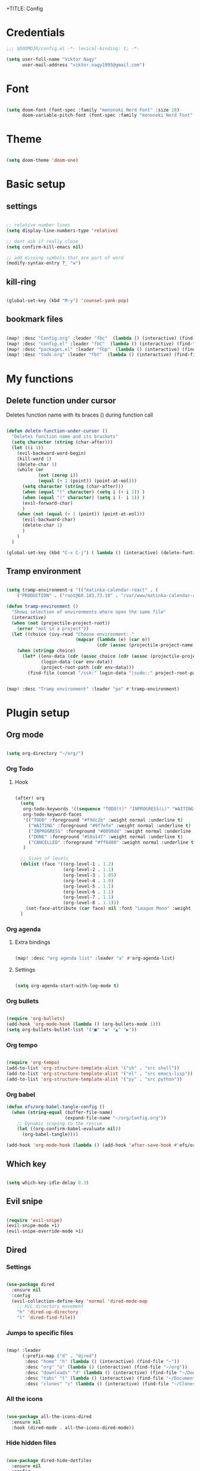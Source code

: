 +TITLE: Config
#+PROPERTY: header-args :tangle ~/.doom.d/config.el

* Credentials

#+begin_src emacs-lisp
;;; $DOOMDIR/config.el -*- lexical-binding: t; -*-

(setq user-full-name "Viktor Nagy"
      user-mail-address "viktor.nagy1995@gmail.com")

#+end_src

* Font

#+begin_src emacs-lisp

(setq doom-font (font-spec :family "mononoki Nerd Font" :size 18)
      doom-variable-pitch-font (font-spec :family "mononoki Nerd Font" :size 18))

#+end_src

* Theme

#+begin_src emacs-lisp

(setq doom-theme 'doom-one)

#+end_src

* Basic setup
** settings
#+begin_src emacs-lisp

;; relative number lines
(setq display-line-numbers-type 'relative)

;; dont ask if really close
(setq confirm-kill-emacs nil)

;; add missing symbols that are part of word
(modify-syntax-entry ?_ "w")
#+end_src

** kill-ring

#+begin_src emacs-lisp

(global-set-key (kbd "M-y") 'counsel-yank-pop)

#+end_src
** bookmark files

#+begin_src emacs-lisp

(map! :desc "Config.org" :leader "fbc"  (lambda () (interactive) (find-file "~/org/Config.org")))
(map! :desc "config.el" :leader "fbC"  (lambda () (interactive) (find-file "~/.doom.d/config.el")))
(map! :desc "packages.el" :leader "fbp"  (lambda () (interactive) (find-file "~/.doom.d/packages.el")))
(map! :desc "todo.org" :leader "fbt"  (lambda () (interactive) (find-file "~/org/todo.org")))

#+end_src

* My functions
** Delete function under cursor
Deletes function name with its braces () during function call

#+begin_src emacs-lisp

(defun delete-function-under-cursor ()
  "Deletes function name and its brackets"
  (setq character (string (char-after)))
  (let ((i 1))
    (evil-backward-word-begin)
    (kill-word 1)
    (delete-char 1)
    (while (or
            (not (zerop i))
            (equal (+ 1 (point)) (point-at-eol)))
      (setq character (string (char-after)))
      (when (equal "(" character) (setq i (+ i 1)) )
      (when (equal ")" character) (setq i (- i 1)) )
      (evil-forward-char)
      )
    (when (not (equal (+ 1 (point)) (point-at-eol)))
      (evil-backward-char)
      (delete-char 1)
      )
    )
  )

(global-set-key (kbd "C-x C-j") ( lambda () (interactive) (delete-funtion-under-cursor)))
#+end_src

** Tramp environment

#+begin_src emacs-lisp

(setq tramp-environment-s '(("matinka-calendar-react" . (
    ("PRODUCTION" . ("root@68.183.73.10" . "/var/www/matinka-calendar-compose/matinka-calendar-react"))))))

(defun tramp-environment ()
  "Shows selection of environments where open the same file"
  (interactive)
  (when (not (projectile-project-root))
    (error "not in a project"))
  (let ((choice (ivy-read "Choose environment: "
                          (mapcar (lambda (e) (car e))
                                  (cdr (assoc (projectile-project-name) tramp-environment-s))))))
    (when (stringp choice)
      (let* ((env-data (cdr (assoc choice (cdr (assoc (projectile-project-name) tramp-environment-s)))))
             (login-data (car env-data))
             (project-root-path (cdr env-data)))
        (find-file (concat "/ssh:" login-data "|sudo::" project-root-path "/" (substring (buffer-file-name) (length (projectile-project-root)))))))))


(map! :desc "Tramp environment" :leader "pe" #'tramp-environment)
#+end_src

* Plugin setup
** Org mode
#+begin_src emacs-lisp

(setq org-directory "~/org/")

#+end_src

*** Org Todo
**** Hook

#+begin_src emacs-lisp

(after! org
  (setq
   org-todo-keywords '((sequence "TODO(t)" "INPROGRESS(i)" "WAITING(w)" "|" "DONE(d)" "CANCELLED(c)"))
   org-todo-keyword-faces
   '(("TODO" :foreground "#f9dc2b" :weight normal :underline t)
     ("WAITING" :foreground "#9f7efe" :weight normal :underline t)
     ("INPROGRESS" :foreground "#0098dd" :weight normal :underline t)
     ("DONE" :foreground "#50a14f" :weight normal :underline t)
     ("CANCELLED" :foreground "#ff6480" :weight normal :underline t))
   )

  ;; Sizes of levels
  (dolist (face '((org-level-1 . 1.2)
                  (org-level-2 . 1.1)
                  (org-level-3 . 1.05)
                  (org-level-4 . 1.0)
                  (org-level-5 . 1.1)
                  (org-level-6 . 1.1)
                  (org-level-7 . 1.1)
                  (org-level-8 . 1.1)))
    (set-face-attribute (car face) nil :font "League Mono" :weight 'regular :height (cdr face)))
  )

#+end_src

#+RESULTS:

*** Org agenda
**** Extra bindings
#+begin_src emacs-lisp

(map! :desc "org agenda list" :leader "a" #'org-agenda-list)

#+end_src
**** Settings

#+begin_src emacs-lisp

(setq org-agenda-start-with-log-mode t)

#+end_src

*** Org bullets

#+begin_src emacs-lisp

(require 'org-bullets)
(add-hook 'org-mode-hook (lambda () (org-bullets-mode 1)))
(setq org-bullets-bullet-list '("■" "◆" "▲" "▶"))

#+end_src

*** Org tempo

#+begin_src emacs-lisp

(require 'org-tempo)
(add-to-list 'org-structure-template-alist '("sh" . "src shell"))
(add-to-list 'org-structure-template-alist '("el" . "src emacs-lisp"))
(add-to-list 'org-structure-template-alist '("py" . "src python"))

#+end_src

*** Org babel
#+begin_src emacs-lisp
(defun efs/org-babel-tangle-config ()
  (when (string-equal (buffer-file-name)
                      (expand-file-name "~/org/Config.org"))
    ;; Dynamic scoping to the rescue
    (let ((org-confirm-babel-evaluate nil))
      (org-babel-tangle))))

(add-hook 'org-mode-hook (lambda () (add-hook 'after-save-hook #'efs/org-babel-tangle-config)))
#+end_src

** Which key

#+begin_src emacs-lisp

(setq which-key-idle-delay 0.3)

#+end_src

** Evil snipe

#+begin_src emacs-lisp

(require 'evil-snipe)
(evil-snipe-mode +1)
(evil-snipe-override-mode +1)

#+end_src

** Dired
*** Settings

#+begin_src emacs-lisp

(use-package dired
  :ensure nil
  :config
  (evil-collection-define-key 'normal 'dired-mode-map
    ;; H/L directory movement
    "h" 'dired-up-directory
    "l" 'dired-find-file))

#+end_src

*** Jumps to specific files

#+begin_src emacs-lisp

(map! :leader
      (:prefix-map ("d" . "dired")
       :desc "home" "h" (lambda () (interactive) (find-file "~"))
       :desc "org" "o" (lambda () (interactive) (find-file "~/org"))
       :desc "downloads" "d" (lambda () (interactive) (find-file "~/Downloads"))
       :desc "tabs" "t" (lambda () (interactive) (find-file "~/Documents/Tabs"))
       :desc "clones" "c" (lambda () (interactive) (find-file "~/Clones"))))

#+end_src

*** All the icons

#+begin_src emacs-lisp

(use-package all-the-icons-dired
  :ensure nil
  :hook (dired-mode . all-the-icons-dired-mode))

#+end_src

*** Hide hidden files

#+begin_src emacs-lisp

(use-package dired-hide-dotfiles
  :ensure nil
  :config
  (evil-collection-define-key 'normal 'dired-mode-map
    "H" 'dired-hide-dotfiles-mode))

#+end_src

** mu4e

#+begin_src emacs-lisp

(use-package mu4e
  :ensure nil
  ;; :load-path "/usr/share/emacs/site-lisp/mu4e/"
  ;; :defer 20 ; Wait until 20 seconds after startup
  :config

  ;; This is set to 't' to avoid mail syncing issues when using mbsync
  (setq mu4e-change-filenames-when-moving t)

  ;; Refresh mail using isync every 10 minutes
  (setq mu4e-update-interval (* 10 60))
  (setq mu4e-get-mail-command "mbsync -a")
  (setq mu4e-maildir "~/Mail")

  (setq mu4e-drafts-folder "/[Gmail]/Drafts")
  (setq mu4e-sent-folder   "/[Gmail]/Sent Mail")
  (setq mu4e-refile-folder "/[Gmail]/All Mail")
  (setq mu4e-trash-folder  "/[Gmail]/Trash")

  (setq mu4e-maildir-shortcuts
        '(("/Inbox"             . ?i)
          ("/[Gmail]/Sent Mail" . ?s)
          ("/[Gmail]/Trash"     . ?t)
          ("/[Gmail]/Drafts"    . ?d)
          ("/[Gmail]/All Mail"  . ?a))))
#+end_src

* Coding lang setup
** PHP

#+begin_src emacs-lisp

(use-package php-mode
  ;;
  :hook ((php-mode . (lambda () (set (make-local-variable 'company-backends)
                                     '(;; list of backends
                                       company-phpactor
                                       company-files
                                       ))))))

(setq lsp-clients-php-iph-server-command '("intelephense" "--stdio"))

#+end_src

* Idea stash
** dolist demo
#+begin_src emacs-lisp

;; (dolist (mode '(org-mode-hook
;;                 eshell-mode-hook))
;;   (add-hook mode (lambda () (display-line-numbers-mode 0))))

#+end_src
** load package comment
#+begin_src emacs-lisp

;; Here are some additional functions/macros that could help you configure Doom:
;;
;; - `load!' for loading external *.el files relative to this one
;; - `use-package!' for configuring packages
;; - `after!' for running code after a package has loaded
;; - `add-load-path!' for adding directories to the `load-path', relative to
;;   this file. Emacs searches the `load-path' when you load packages with
;;   `require' or `use-package'.
;; - `map!' for binding new keys
;;
;; To get information about any of these functions/macros, move the cursor over
;; the highlighted symbol at press 'K' (non-evil users must press 'C-c c k').
;; This will open documentation for it, including demos of how they are used.
;;
;; You can also try 'gd' (or 'C-c c d') to jump to their definition and see how
;; they are implemented.

#+end_src
** interactive bind

#+begin_src emacs-lisp

;; (define-key global-map (kbd "C-c j")
;;    (lambda () (interactive) (org-capture nil "jj")))

#+end_src
